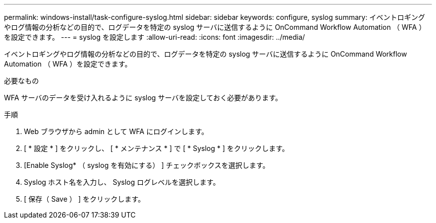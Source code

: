 ---
permalink: windows-install/task-configure-syslog.html 
sidebar: sidebar 
keywords: configure, syslog 
summary: イベントロギングやログ情報の分析などの目的で、ログデータを特定の syslog サーバに送信するように OnCommand Workflow Automation （ WFA ）を設定できます。 
---
= syslog を設定します
:allow-uri-read: 
:icons: font
:imagesdir: ../media/


[role="lead"]
イベントロギングやログ情報の分析などの目的で、ログデータを特定の syslog サーバに送信するように OnCommand Workflow Automation （ WFA ）を設定できます。

.必要なもの
WFA サーバのデータを受け入れるように syslog サーバを設定しておく必要があります。

.手順
. Web ブラウザから admin として WFA にログインします。
. [ * 設定 * ] をクリックし、 [ * メンテナンス * ] で [ * Syslog * ] をクリックします。
. [Enable Syslog* （ syslog を有効にする） ] チェックボックスを選択します。
. Syslog ホスト名を入力し、 Syslog ログレベルを選択します。
. [ 保存（ Save ） ] をクリックします。

